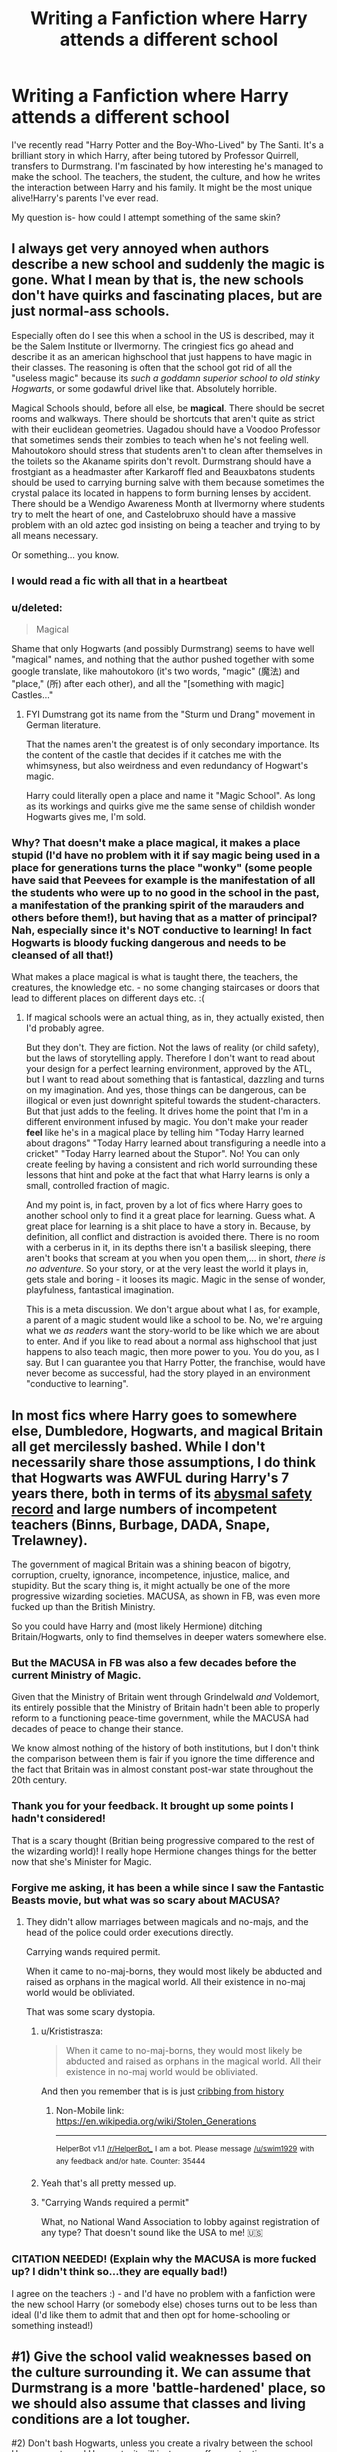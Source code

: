 #+TITLE: Writing a Fanfiction where Harry attends a different school

* Writing a Fanfiction where Harry attends a different school
:PROPERTIES:
:Score: 10
:DateUnix: 1487743156.0
:DateShort: 2017-Feb-22
:FlairText: Discussion
:END:
I've recently read "Harry Potter and the Boy-Who-Lived" by The Santi. It's a brilliant story in which Harry, after being tutored by Professor Quirrell, transfers to Durmstrang. I'm fascinated by how interesting he's managed to make the school. The teachers, the student, the culture, and how he writes the interaction between Harry and his family. It might be the most unique alive!Harry's parents I've ever read.

My question is- how could I attempt something of the same skin?


** I always get very annoyed when authors describe a new school and suddenly the magic is gone. What I mean by that is, the new schools don't have quirks and fascinating places, but are just normal-ass schools.

Especially often do I see this when a school in the US is described, may it be the Salem Institute or Ilvermorny. The cringiest fics go ahead and describe it as an american highschool that just happens to have magic in their classes. The reasoning is often that the school got rid of all the "useless magic" because its /such a goddamn superior school to old stinky Hogwarts/, or some godawful drivel like that. Absolutely horrible.

Magical Schools should, before all else, be *magical*. There should be secret rooms and walkways. There should be shortcuts that aren't quite as strict with their euclidean geometries. Uagadou should have a Voodoo Professor that sometimes sends their zombies to teach when he's not feeling well. Mahoutokoro should stress that students aren't to clean after themselves in the toilets so the Akaname spirits don't revolt. Durmstrang should have a frostgiant as a headmaster after Karkaroff fled and Beauxbatons students should be used to carrying burning salve with them because sometimes the crystal palace its located in happens to form burning lenses by accident. There should be a Wendigo Awareness Month at Ilvermorny where students try to melt the heart of one, and Castelobruxo should have a massive problem with an old aztec god insisting on being a teacher and trying to by all means necessary.

Or something... you know.
:PROPERTIES:
:Author: UndeadBBQ
:Score: 22
:DateUnix: 1487787969.0
:DateShort: 2017-Feb-22
:END:

*** I would read a fic with all that in a heartbeat
:PROPERTIES:
:Author: Freshenstein
:Score: 3
:DateUnix: 1487824290.0
:DateShort: 2017-Feb-23
:END:


*** u/deleted:
#+begin_quote
  Magical
#+end_quote

Shame that only Hogwarts (and possibly Durmstrang) seems to have well "magical" names, and nothing that the author pushed together with some google translate, like mahoutokoro (it's two words, "magic" (魔法) and "place," (所) after each other), and all the "[something with magic] Castles..."
:PROPERTIES:
:Score: 3
:DateUnix: 1487872468.0
:DateShort: 2017-Feb-23
:END:

**** FYI Dumstrang got its name from the "Sturm und Drang" movement in German literature.

That the names aren't the greatest is of only secondary importance. Its the content of the castle that decides if it catches me with the whimsyness, but also weirdness and even redundancy of Hogwart's magic.

Harry could literally open a place and name it "Magic School". As long as its workings and quirks give me the same sense of childish wonder Hogwarts gives me, I'm sold.
:PROPERTIES:
:Author: UndeadBBQ
:Score: 3
:DateUnix: 1487872836.0
:DateShort: 2017-Feb-23
:END:


*** Why? That doesn't make a place magical, it makes a place stupid (I'd have no problem with it if say magic being used in a place for generations turns the place "wonky" (some people have said that Peevees for example is the manifestation of all the students who were up to no good in the school in the past, a manifestation of the pranking spirit of the marauders and others before them!), but having that as a matter of principal? Nah, especially since it's NOT conductive to learning! In fact Hogwarts is bloody fucking dangerous and needs to be cleansed of all that!)

What makes a place magical is what is taught there, the teachers, the creatures, the knowledge etc. - no some changing staircases or doors that lead to different places on different days etc. :(
:PROPERTIES:
:Author: Laxian
:Score: 1
:DateUnix: 1492652355.0
:DateShort: 2017-Apr-20
:END:

**** If magical schools were an actual thing, as in, they actually existed, then I'd probably agree.

But they don't. They are fiction. Not the laws of reality (or child safety), but the laws of storytelling apply. Therefore I don't want to read about your design for a perfect learning environment, approved by the ATL, but I want to read about something that is fantastical, dazzling and turns on my imagination. And yes, those things can be dangerous, can be illogical or even just downright spiteful towards the student-characters. But that just adds to the feeling. It drives home the point that I'm in a different environment infused by magic. You don't make your reader *feel* like he's in a magical place by telling him "Today Harry learned about dragons" "Today Harry learned about transfiguring a needle into a cricket" "Today Harry learned about the Stupor". No! You can only create feeling by having a consistent and rich world surrounding these lessons that hint and poke at the fact that what Harry learns is only a small, controlled fraction of magic.

And my point is, in fact, proven by a lot of fics where Harry goes to another school only to find it a great place for learning. Guess what. A great place for learning is a shit place to have a story in. Because, by definition, all conflict and distraction is avoided there. There is no room with a cerberus in it, in its depths there isn't a basilisk sleeping, there aren't books that scream at you when you open them,... in short, /there is no adventure/. So your story, or at the very least the world it plays in, gets stale and boring - it looses its magic. Magic in the sense of wonder, playfulness, fantastical imagination.

This is a meta discussion. We don't argue about what I as, for example, a parent of a magic student would like a school to be. No, we're arguing what we /as readers/ want the story-world to be like which we are about to enter. And if you like to read about a normal ass highschool that just happens to also teach magic, then more power to you. You do you, as I say. But I can guarantee you that Harry Potter, the franchise, would have never become as successful, had the story played in an environment "conductive to learning".
:PROPERTIES:
:Author: UndeadBBQ
:Score: 1
:DateUnix: 1492676107.0
:DateShort: 2017-Apr-20
:END:


** In most fics where Harry goes to somewhere else, Dumbledore, Hogwarts, and magical Britain all get mercilessly bashed. While I don't necessarily share those assumptions, I do think that Hogwarts was AWFUL during Harry's 7 years there, both in terms of its [[https://www.reddit.com/r/HPfanfiction/comments/5kyfr0/did_you_change_your_preferences_or_pet_peeves/dbs7ne8/][abysmal safety record]] and large numbers of incompetent teachers (Binns, Burbage, DADA, Snape, Trelawney).

The government of magical Britain was a shining beacon of bigotry, corruption, cruelty, ignorance, incompetence, injustice, malice, and stupidity. But the scary thing is, it might actually be one of the more progressive wizarding societies. MACUSA, as shown in FB, was even more fucked up than the British Ministry.

So you could have Harry and (most likely Hermione) ditching Britain/Hogwarts, only to find themselves in deeper waters somewhere else.
:PROPERTIES:
:Author: InquisitorCOC
:Score: 5
:DateUnix: 1487781038.0
:DateShort: 2017-Feb-22
:END:

*** But the MACUSA in FB was also a few decades before the current Ministry of Magic.

Given that the Ministry of Britain went through Grindelwald /and/ Voldemort, its entirely possible that the Ministry of Britain hadn't been able to properly reform to a functioning peace-time government, while the MACUSA had decades of peace to change their stance.

We know almost nothing of the history of both institutions, but I don't think the comparison between them is fair if you ignore the time difference and the fact that Britain was in almost constant post-war state throughout the 20th century.
:PROPERTIES:
:Author: UndeadBBQ
:Score: 3
:DateUnix: 1487788707.0
:DateShort: 2017-Feb-22
:END:


*** Thank you for your feedback. It brought up some points I hadn't considered!

That is a scary thought (Britian being progressive compared to the rest of the wizarding world)! I really hope Hermione changes things for the better now that she's Minister for Magic.
:PROPERTIES:
:Score: 1
:DateUnix: 1487781670.0
:DateShort: 2017-Feb-22
:END:


*** Forgive me asking, it has been a while since I saw the Fantastic Beasts movie, but what was so scary about MACUSA?
:PROPERTIES:
:Score: 1
:DateUnix: 1487788692.0
:DateShort: 2017-Feb-22
:END:

**** They didn't allow marriages between magicals and no-majs, and the head of the police could order executions directly.

Carrying wands required permit.

When it came to no-maj-borns, they would most likely be abducted and raised as orphans in the magical world. All their existence in no-maj world would be obliviated.

That was some scary dystopia.
:PROPERTIES:
:Author: InquisitorCOC
:Score: 3
:DateUnix: 1487791379.0
:DateShort: 2017-Feb-22
:END:

***** u/Krististrasza:
#+begin_quote
  When it came to no-maj-borns, they would most likely be abducted and raised as orphans in the magical world. All their existence in no-maj world would be obliviated.
#+end_quote

And then you remember that is is just [[https://en.m.wikipedia.org/wiki/Stolen_Generations][cribbing from history]]
:PROPERTIES:
:Author: Krististrasza
:Score: 2
:DateUnix: 1487858562.0
:DateShort: 2017-Feb-23
:END:

****** Non-Mobile link: [[https://en.wikipedia.org/wiki/Stolen_Generations]]

--------------

^{HelperBot} ^{v1.1} ^{[[/r/HelperBot_]]} ^{I} ^{am} ^{a} ^{bot.} ^{Please} ^{message} ^{[[/u/swim1929]]} ^{with} ^{any} ^{feedback} ^{and/or} ^{hate.} ^{Counter:} ^{35444}
:PROPERTIES:
:Author: HelperBot_
:Score: 1
:DateUnix: 1487858565.0
:DateShort: 2017-Feb-23
:END:


***** Yeah that's all pretty messed up.
:PROPERTIES:
:Score: 1
:DateUnix: 1487792494.0
:DateShort: 2017-Feb-22
:END:


***** "Carrying Wands required a permit"

What, no National Wand Association to lobby against registration of any type? That doesn't sound like the USA to me! 🇺🇸
:PROPERTIES:
:Score: 0
:DateUnix: 1487804445.0
:DateShort: 2017-Feb-23
:END:


*** CITATION NEEDED! (Explain why the MACUSA is more fucked up? I didn't think so...they are equally bad!)

I agree on the teachers :) - and I'd have no problem with a fanfiction were the new school Harry (or somebody else) choses turns out to be less than ideal (I'd like them to admit that and then opt for home-schooling or something instead!)
:PROPERTIES:
:Author: Laxian
:Score: 1
:DateUnix: 1492652609.0
:DateShort: 2017-Apr-20
:END:


** #1) Give the school valid weaknesses based on the culture surrounding it. We can assume that Durmstrang is a more 'battle-hardened' place, so we should also assume that classes and living conditions are a lot tougher.

#2) Don't bash Hogwarts, unless you create a rivalry between the school Harry goes to and Hogwarts, it will just come off as pretentious.

#3) Remember to have fun, add wacky quirks to the school that aren't in Hogwarts, as every magical school has its own history and own traditions.

#4) If you make the divergence when Harry gets the letters, as in, Harry gets several letters from several different schools, because he's Harry Potter. Give him valid reasoning for not choosing Hogwarts, instead of "I can feel a manipulative old fool in this school, I shan't not go there".
:PROPERTIES:
:Score: 12
:DateUnix: 1487745692.0
:DateShort: 2017-Feb-22
:END:

*** Gracias!

Those are all good points and I'll keep them all in mind if I goes this route. :)
:PROPERTIES:
:Score: 3
:DateUnix: 1487781173.0
:DateShort: 2017-Feb-22
:END:


*** Disagree about the quirks (if it's a relatively recent school - like say in the US! - then why would they have wonky traditions?)

Bashing can also be done without a rivalry (if something is just better, then it's not even bashing in the first place!)

I agree on the last :) - Harry doesn't know Dumbledore and him deciding against Hogwarts needs a reason (you can use the "manipulative Headmaster" thing only if you let Harry somehow know that Dumbledore placed him with the Dursleys (which would probably place Dumbledore on the number one spot of Harry's shit-list!))
:PROPERTIES:
:Author: Laxian
:Score: 1
:DateUnix: 1492652906.0
:DateShort: 2017-Apr-20
:END:


** I'd say remember that Harry is still a kid, and that he won't immediately be best friends with everybody. Make sure that the school environment is believable, with the fair share of jerks and such.
:PROPERTIES:
:Author: Mebeoracle
:Score: 3
:DateUnix: 1487763600.0
:DateShort: 2017-Feb-22
:END:

*** Thanks for your feedback! That's definitely something to remember!
:PROPERTIES:
:Score: 2
:DateUnix: 1487781132.0
:DateShort: 2017-Feb-22
:END:


** The story by The Santi is really an anomaly and incredibly rare in fanfiction. Most authors don't really understand how to do world-building like this... they can't even make something simple like "The Hufflepuff common room" feel like a genuine actual place - most would be completely out of their league trying to create a whole new school.

I mean, that's the whole thing about fanfiction. You don't have to do the really hard parts about writing yourself and can just focus on story and character interactions. The reason that authors of higher calibre are so rare is obvious: They prefer to use their talents for original stories that they can own and sell.

I usually avoid stories with too many OCs or original locations unless they come highly recommended (Like "HP and the Boy Who Lived by The Santi).
:PROPERTIES:
:Author: Deathcrow
:Score: 3
:DateUnix: 1487775836.0
:DateShort: 2017-Feb-22
:END:

*** Good points. If I went down that route, I'd have to do some world creation and a lot of extra work before actually starting (which isn't totally unappealing).

Thanks for your input on this!
:PROPERTIES:
:Score: 1
:DateUnix: 1487781036.0
:DateShort: 2017-Feb-22
:END:


*** Its also abandoned. Last update was in 2015. Very sad to find that. Still read it just to see what you guys were praising. Now I wish I hadn't because its not gonna be finished.
:PROPERTIES:
:Author: Shadistro
:Score: 1
:DateUnix: 1487801855.0
:DateShort: 2017-Feb-23
:END:

**** Many of the best stories are abandoned. It's one of the sad realities of fanfiction.
:PROPERTIES:
:Author: Deathcrow
:Score: 1
:DateUnix: 1487803148.0
:DateShort: 2017-Feb-23
:END:

***** Very true. It's sad indeed.
:PROPERTIES:
:Author: Shadistro
:Score: 1
:DateUnix: 1487803299.0
:DateShort: 2017-Feb-23
:END:


** [[https://www.fanfiction.net/s/5353809/12/Harry-Potter-and-the-Boy-Who-Lived]]
:PROPERTIES:
:Score: 2
:DateUnix: 1487743179.0
:DateShort: 2017-Feb-22
:END:


** Its going to be hard. One of the first things to remember is that people love Hogwarts, in the first few books we're surrounded by magic and how fun and yet pointless it can be. Some doors that aren't really doors but just walls pretending, classrooms that move. Doors that won't open unless you tickle them and places that only exist on a thursday. Hogwarts itself is magical so you'll want to capture that.

Secondly, I don't know about other people but for the most part I dislike reading about other made up magical cultures. Why, because its often done so poorly. We learn little from the canon universe about the other schools. Dumbledore, Merlin and Morgana, the founders, Voldemort etc were all British or came to Britain depending on if you take the Slytherin of the Fenns (Essex) to be his home over the name Salazar which is probably more Spanish. The only foreign magical of note was Grindelwald who himself came to Britain to advance himself. Hogwarts is the premier school of magic. Ignore how bad Defense and History are, Divination too. Fleur and Krum are powerful and talented but their Headteachers felt the need to cheat. Cedric and Harry did receive help from Crouch Jr but we might assume less and far less direct help until the maze by which point they were the points leaders. This all matters because Britain is the home of magic in this respect, the place everywhere else looks to, Hogwarts' library is meant to be the greatest in the world. This makes it hard to read when people try to bash Britain, sure the politics may be backwards but the rest of the world is unlikely to be some enlightened super race who see the British as crazy.

You have to have a reason for all the changes. I don't mean this as you can't diverge but there needs to be a cause of divergence and a path we can follow. Why wouldn't Harry go to Hogwarts? He's English and its the best school in the world. He's also eleven at the start of the series so not going to be making super well reasoned choices. Hogwarts and Britain has its flaws but make sure your reasoning and divergence is shown not told. If you tell us it sounds preachy and descends into bashing very easily. Along with Bashing their is a fine line walked with many OCs, the mystical and terrible Mary Sue, care that you don't make everyone the greatest and nicest people. Hogwarts is the best according to the books, how do the others compare? What holds them back? Is it the students, the staff, the curriculum or something else?

Along with a reason for the changes in the story you should have a reason for writing the story. You wanting to write it and enjoying doing so is fine. If you want others to enjoy it though it should have a reason, a plot. What does Harry going somewhere other than Hogwarts provide or are you writing the same story somewhere else surrounded by OCs? Harry Potter is seven books. Each year has its own adventure, there is nothing wrong with having boring years that you basically skip if you do it well so as to advance the plot. A normal school for a normal student isn't nearly as exciting as Harry Potter's time at Hogwarts, there will likely be no three-headed dogs and defense teachers out to get him. You're more likely to hit racism, resentment for the British, why did Dumbledore not save the continent from Grindelwald earlier? Do the Europeans hate each other for their history. France vs Germany is a rivalry that is long and bloody, not as long however as GBR vs France however. Does the Cold war have any effect on the continent's magicals? The conflict that will occur will probably be more subtle that the bogey man that is Voldermort. It can feel forced if you try to have a big end of year conflict every year without reason.

I'll also throw out some thoughts I had a while back just after I read The Santi's great story. How far would Dumbledore go to ensure Harry grew up humble and away from his home? Imagine if Dumbledore wanted to let Harry have a childhood outside the spotlight. Dumbledore is old, it was only a few years ago James Potter was young and arrogant, the prophecy is still in play and Harry is marked. Could Lily and James stop Harry growing up arrogant and ensures he gets a proper childhood? Now Dumbledore clearly has a screwed up family situation so his decision making might not be sound. If he obliviated James and Lily making them thing Harry died then Harry could grow up somewhere else away from the spot light. When he reaches school age then they can reclaim Harry and guide him to become what he needs to become. He will have had a proper childhood, he will have not had his life dictated by his fame and they'll still gets years together as a family. I don't know about you but I could easily see the Potter's losing all trust in the Headmaster and moving to a school he isn't in charge of. Lily Potter was described as kind and compassionate but James Potter has a history of doing whatever he can for his friends and family without caring about the risk to himself. He might have been an arse to some people but he was without a doubt a man who loved strongly and would do anything for those he cares for. It and his love for his wife are what defines him as a character, don't betray that.
:PROPERTIES:
:Author: herO_wraith
:Score: 3
:DateUnix: 1487764407.0
:DateShort: 2017-Feb-22
:END:

*** The only thing I'd add to that is that the British school Hogwarts is the greatest in the world, /according to the British/.

As a real life example, you could look at the global university rankings. In those US and UK universities dominate the top ranks. One would believe that, of course, the education there would be the best of the world. However, once you dig deeper, you'll see that the most commonly quoted rankings judge the quality of a university by us-american standards. Therefore universities in continental Europe, Asia,... that operate differently, get portrayed as lesser educational institutions. On the other side, one could just as easily design a ranking in which German universities rank top.

One example for that would be if we'd use the class of Alchemy. Hogwarts doesn't offer a course on that (at least we don't know about it), while Uagadou graduates are...

#+begin_quote
  especially well versed in Astronomy, Alchemy and Self-Transfiguration.

  - Pottermore
#+end_quote

So if we take the class of Alchemy into consideration, Hogwarts reputation of being the best is tarnished. It doesn't even enter the ranking in this specific class. If you take wandless magic Uagadou would outclass Hogwarts so much, it wouldn't even be a contest.

What I'm saying is, while other schools may not be as good in some fields as Hogwarts, there are definitely areas where those other schools produce more capable graduates. Its all a matter of perspective and the standards you base your judgement upon. But I do agree that it would need a special kind of explanation for a /british/ child to choose a foreign school.
:PROPERTIES:
:Author: UndeadBBQ
:Score: 3
:DateUnix: 1487850507.0
:DateShort: 2017-Feb-23
:END:


*** u/InquisitorCOC:
#+begin_quote
  One of the first things to remember is that people love Hogwarts
#+end_quote

Actually no. Half of [[https://www.fanfiction.net/book/Harry-Potter/?&srt=4&r=10&s=2][top Favorited HP fanfics]] are basically bash fics.

In most fics where Harry attended other schools, Hogwarts was described as substandard and magical Britain as a complete shit hole. Whereas I don't necessarily agree with these assumptions, I do think that Hogwarts was AWFUL during Harry's 7 years there, both in terms of its [[https://www.reddit.com/r/HPfanfiction/comments/5kyfr0/did_you_change_your_preferences_or_pet_peeves/dbs7ne8/][abysmal safety record]] and large numbers of incompetent teachers (Binns, Burbage, DADA, Snape, Trelawney).
:PROPERTIES:
:Author: InquisitorCOC
:Score: 2
:DateUnix: 1487779975.0
:DateShort: 2017-Feb-22
:END:

**** u/herO_wraith:
#+begin_quote
  Actually no. Half of top Favorited HP fanfics are basically bash fics.
#+end_quote

I can honestly say I have never seen the castle bashed. The characters in it yes but the castle with its secret passageways and moving staircases no. Maybe there was one crack fic I read about the dungeons being a bit awful but they are dungeons.

Harry's time was awful but if you're talking about Hogwarts' reputation and what it is meant to be then its the premier school in the world. Without hindsight there is very little reason to not choose Hogwarts. Sure some of the teachers are trash but an eleven year old might not know that but they might have heard the legacy of Hogwarts. If Dumbledore is headmaster it can't be bad level of reasoning.

Also if we judge quality of stories on FFn by favourites, well I'm not sure that's a great idea. They aren't mutually exclusive but I think a lot of people think half of the top page of favourites aren't great.
:PROPERTIES:
:Author: herO_wraith
:Score: 4
:DateUnix: 1487782688.0
:DateShort: 2017-Feb-22
:END:

***** Just let Harry know that Dumbledore placed him with the Dursleys! There! Instant reason not to want to be anywhere near Dumbledore if it can be helped!

Also: Yeah, I'd bash the castle - it's a very unsafe place with those moving staircases, doors that aren't doors, doors that lead to other places on special days, trick steps etc. etc. (I don't even have to mention dangerous professors (Snape, Hagrid, DADA-Professors etc. etc.) and things like mountain trolls etc.)...then the equipment is shoddy, too (remember those school-brooms?), there's bullying (the houses set that up perfectly, there would be bullying even without Snape helping it along and Dumbledore ignoring it!) etc. etc.
:PROPERTIES:
:Author: Laxian
:Score: 1
:DateUnix: 1492653658.0
:DateShort: 2017-Apr-20
:END:


*** Thank you, you've brought up many great points!
:PROPERTIES:
:Score: 1
:DateUnix: 1487781110.0
:DateShort: 2017-Feb-22
:END:


*** As if all that "best school of magic ever"-stuff isn't PROPAGANDA! It makes people stay put and stay in that society (I wounder why Tom Riddle travelled the world after leaving school - if Britain is the best, then Voldemort who's kind of a snob (he damned hooked up with the purebloods after all!) would not have travelled anywhere! He would have stayed put!)
:PROPERTIES:
:Author: Laxian
:Score: 1
:DateUnix: 1492653204.0
:DateShort: 2017-Apr-20
:END:
